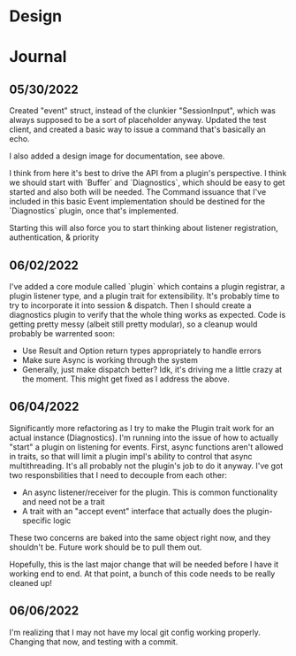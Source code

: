 * Design
#+attr_html: :width 1000px
#+attr_latex: :width 1000px
#+attr_html: :height 1000px
#+attr_latex: :height 1000px
[[./assets/high_level_design.jpg]]

* Journal
** 05/30/2022
Created "event" struct, instead of the clunkier "SessionInput", which
was always supposed to be a sort of placeholder anyway. Updated the
test client, and created a basic way to issue a command that's
basically an echo.

I also added a design image for documentation, see above.

I think from here it's best to drive the API from a plugin's
perspective. I think we should start with `Buffer` and `Diagnostics`,
which should be easy to get started and also both will be needed. The
Command issuance that I've included in this basic Event implementation
should be destined for the `Diagnostics` plugin, once that's
implemented.

Starting this will also force you to start thinking about listener
registration, authentication, & priority

** 06/02/2022
I've added a core module called `plugin` which contains a plugin
registrar, a plugin listener type, and a plugin trait for
extensibility. It's probably time to try to incorporate it into
session & dispatch. Then I should create a diagnostics plugin to
verify that the whole thing works as expected. Code is getting pretty
messy (albeit still pretty modular), so a cleanup would probably be
warrented soon:
- Use Result and Option return types appropriately to handle errors
- Make sure Async is working through the system
- Generally, just make dispatch better? Idk, it's driving me a little
  crazy at the moment. This might get fixed as I address the above.

** 06/04/2022
Significantly more refactoring as I try to make the Plugin trait work
for an actual instance (Diagnostics). I'm running into the issue of
how to actually "start" a plugin on listening for events. First, async
functions aren't allowed in traits, so that will limit a plugin impl's
ability to control that async multithreading. It's all probably not
the plugin's job to do it anyway. I've got two responsbilities that I
need to decouple from each other:

- An async listener/receiver for the plugin. This is common
  functionality and need not be a trait
- A trait with an "accept event" interface that actually does the
  plugin-specific logic


These two concerns are baked into the same object right now, and they
shouldn't be. Future work should be to pull them out.

Hopefully, this is the last major change that will be needed before I
have it working end to end. At that point, a bunch of this code needs
to be really cleaned up!

** 06/06/2022

I'm realizing that I may not have my local git config working
properly. Changing that now, and testing with a commit.
